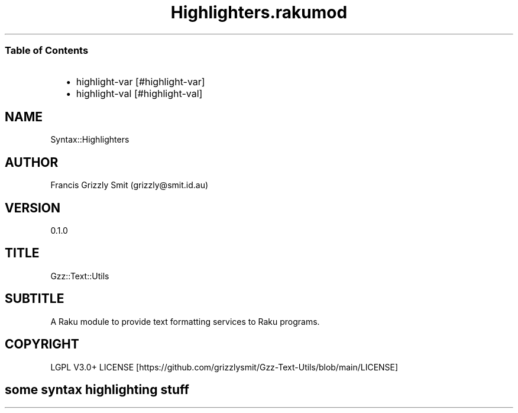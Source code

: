 .pc
.TH Highlighters.rakumod 1 2023-12-06
.SS Table of Contents
.RS 2n
.IP \(bu 2m
highlight\-var [#highlight-var]
.RE
.RS 2n
.IP \(bu 2m
highlight\-val [#highlight-val]
.RE
.SH "NAME"
Syntax::Highlighters 
.SH "AUTHOR"
Francis Grizzly Smit (grizzly@smit\&.id\&.au)
.SH "VERSION"
0\&.1\&.0
.SH "TITLE"
Gzz::Text::Utils
.SH "SUBTITLE"
A Raku module to provide text formatting services to Raku programs\&.
.SH "COPYRIGHT"
LGPL V3\&.0+ LICENSE [https://github.com/grizzlysmit/Gzz-Text-Utils/blob/main/LICENSE]
.SH some syntax highlighting stuff 
